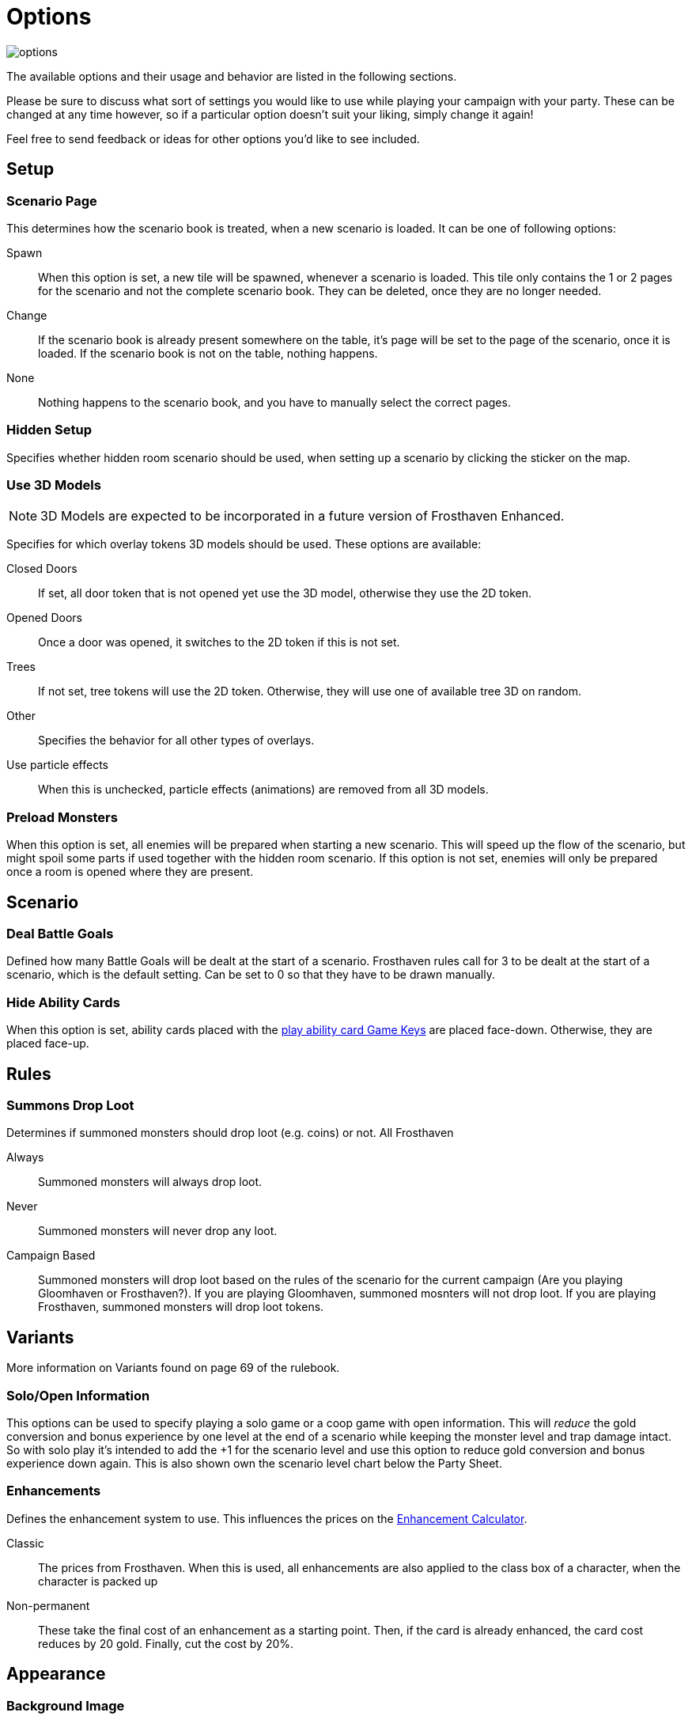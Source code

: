 = Options

image::interface/options.png[]

The available options and their usage and behavior are listed in the following sections.

Please be sure to discuss what sort of settings you would like to use while playing your campaign with your party.
These can be changed at any time however, so if a particular option doesn't suit your liking, simply change it again!

Feel free to send feedback or ideas for other options you'd like to see included.

== Setup

=== Scenario Page
This determines how the scenario book is treated, when a new scenario is loaded.
It can be one of following options:

Spawn:: When this option is set, a new tile will be spawned, whenever a scenario is loaded.
This tile only contains the 1 or 2 pages for the scenario and not the complete scenario book.
They can be deleted, once they are no longer needed.
Change:: If the scenario book is already present somewhere on the table, it's page will be set to the page of the scenario, once it is loaded.
If the scenario book is not on the table, nothing happens.
None:: Nothing happens to the scenario book, and you have to manually select the correct pages.

=== Hidden Setup
Specifies whether hidden room scenario should be used, when setting up a scenario by clicking the sticker on the map.

[#_use_3d_models]
=== Use 3D Models
NOTE: 3D Models are expected to be incorporated in a future version of Frosthaven Enhanced.

Specifies for which overlay tokens 3D models should be used.
These options are available:

Closed Doors:: If set, all door token that is not opened yet use the 3D model, otherwise they use the 2D token.
Opened Doors:: Once a door was opened, it switches to the 2D token if this is not set.
Trees:: If not set, tree tokens will use the 2D token.
Otherwise, they will use one of available tree 3D on random.
Other:: Specifies the behavior for all other types of overlays.
Use particle effects:: When this is unchecked, particle effects (animations) are removed from all 3D models.

[#_preload_enemies]
=== Preload Monsters
When this option is set, all enemies will be prepared when starting a new scenario.
This will speed up the flow of the scenario, but might spoil some parts if used together with the hidden room scenario.
If this option is not set, enemies will only be prepared once a room is opened where they are present.

== Scenario

=== Deal Battle Goals
Defined how many Battle Goals will be dealt at the start of a scenario.
Frosthaven rules call for 3 to be dealt at the start of a scenario, which is the default setting.
Can be set to 0 so that they have to be drawn manually.

=== Hide Ability Cards
When this option is set, ability cards placed with the xref:feature/gameKeys.adoc#_play_1st2nd_card[play ability card Game Keys] are placed face-down.
Otherwise, they are placed face-up.

== Rules

[#summons_drop_loot]
=== Summons Drop Loot

Determines if summoned monsters should drop loot (e.g. coins) or not. All Frosthaven 

Always:: Summoned monsters will always drop loot.
Never:: Summoned monsters will never drop any loot.
Campaign Based:: Summoned monsters will drop loot based on the rules of the scenario for the current campaign (Are you playing Gloomhaven or Frosthaven?).
If you are playing Gloomhaven, summoned mosnters will not drop loot. If you are playing Frosthaven, summoned monsters will drop loot tokens.

== Variants
More information on Variants found on page 69 of the rulebook.

=== Solo/Open Information
This options can be used to specify playing a solo game or a coop game with open information.
This will _reduce_ the gold conversion and bonus experience by one level at the end of a scenario while keeping the monster level and trap damage intact.
So with solo play it's intended to add the +1 for the scenario level and use this option to reduce gold conversion and bonus experience down again.
This is also shown own the scenario level chart below the Party Sheet.

[#enhancement_system]
=== Enhancements
Defines the enhancement system to use.
This influences the prices on the xref:campaign:enhancements.adoc[Enhancement Calculator].

Classic:: The prices from Frosthaven.
When this is used, all enhancements are also applied to the class box of a character, when the character is packed up
Non-permanent:: These take the final cost of an enhancement as a starting point. Then, if the card is already enhanced, the card cost reduces by 20 gold. Finally, cut the cost by 20%.

== Appearance

=== Background Image
This specified the image that is shown on the table surface.

=== Background Color
The background color of the table can be changed to any color you'd like.

=== Ability Preview
This changes how monster ability cards are shown in the xref:interface/initiativeTracker.adoc[Initiative Tracker].

Icons:: The attack, move, shield, etc. icons are used when previewing the monster type's abilities for the round.
Text:: The words "attack", "move", "shield", etc. are used when previewing the monster type's abilities for the round.

=== UI Font
Change your Interface font. Reload mod to update interface fonts.
Germania One:: Default font
Pirata One:: Font that was default in Gloomhaven Enhanced.

=== Element Interface Orientation
Change the orientation of the stack of elements. Select between horizontal and vertical.
